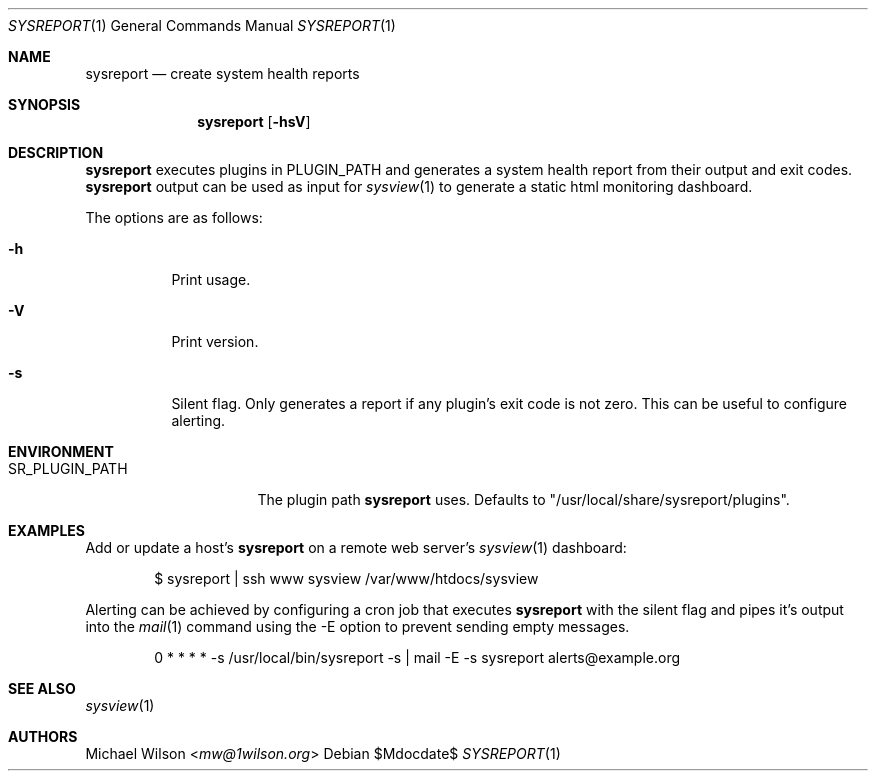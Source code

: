 .Dd $Mdocdate$
.Dt SYSREPORT 1
.Os
.Sh NAME
.Nm sysreport
.Nd create system health reports
.Sh SYNOPSIS
.Nm sysreport
.Op Fl hsV
.Sh DESCRIPTION
.Nm
executes plugins in
.Ev "PLUGIN_PATH"
and generates a system health report from their output and exit codes.
.Nm
output can be used as input for 
.Xr sysview 1
to generate a static html monitoring dashboard.
.Pp
The options are as follows: 
.Bl -tag -width Ds
.It Fl h
Print usage.
.It Fl V
Print version.
.It Fl s
Silent flag. Only generates a report if any plugin's exit code is not zero.
This can be useful to configure alerting.
.Sh ENVIRONMENT
.Bl -tag -width SR_PLUGIN_PATH
.It Ev SR_PLUGIN_PATH
The plugin path
.Nm
uses. Defaults to "/usr/local/share/sysreport/plugins".
.Sh EXAMPLES
Add or update a host's
.Nm
on a remote
web server's
.Xr sysview 1
dashboard:
.Bd -literal -offset indent
$ sysreport | ssh www sysview /var/www/htdocs/sysview
.Ed
.Pp
Alerting can be achieved by configuring a cron job that executes
.Nm
with the silent flag and pipes it's output into the
.Xr mail 1
command using the -E option to prevent sending empty messages.
.Bd -literal -offset indent
0 * * * * -s /usr/local/bin/sysreport -s | mail -E -s sysreport alerts@example.org
.Ed
.Pp

.Sh SEE ALSO
.Xr sysview 1
.Sh AUTHORS
.An Michael Wilson Aq Mt mw@1wilson.org
